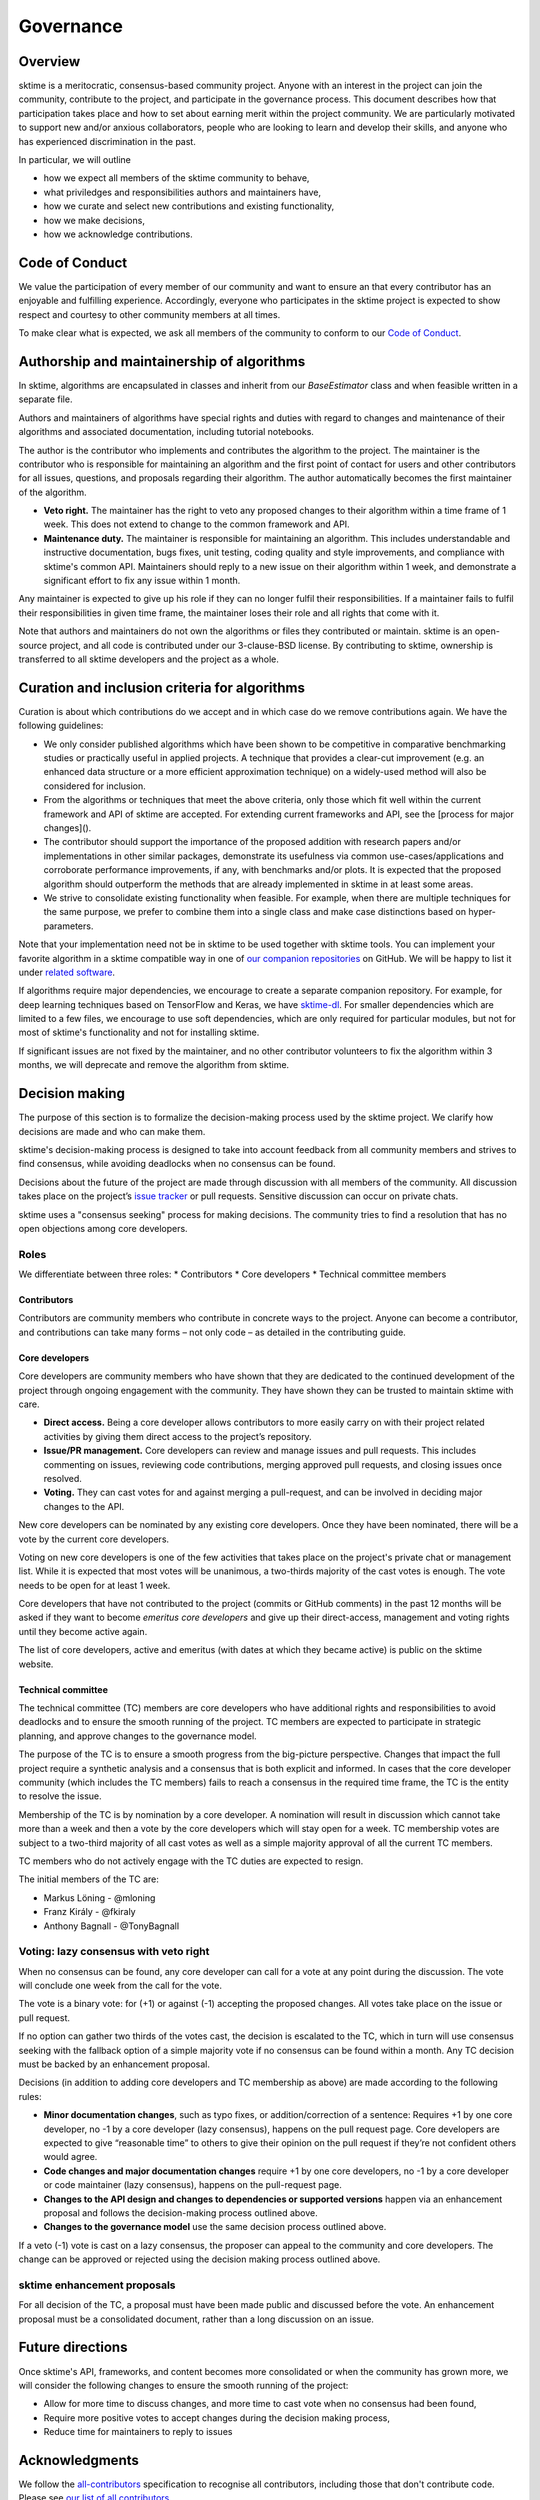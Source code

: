 Governance
==========

Overview
--------
sktime is a meritocratic, consensus-based community project. Anyone with an interest in the project can join the community, contribute to the project, and participate in the governance process. This document describes how that participation takes place and how to set about earning merit within the project community. We are particularly motivated to support new and/or anxious collaborators, people who are looking to learn and develop their skills, and anyone who has experienced discrimination in the past.

In particular, we will outline

* how we expect all members of the sktime community to behave,
* what priviledges and responsibilities authors and maintainers have,
* how we curate and select new contributions and existing functionality,
* how we make decisions,
* how we acknowledge contributions.


Code of Conduct
---------------
We value the participation of every member of our community and want to ensure an that every contributor has an enjoyable and fulfilling experience. Accordingly, everyone who participates in the sktime project is expected to show respect and courtesy to other community members at all times.

To make clear what is expected, we ask all members of the community to
conform to our `Code of Conduct <https://github
.com/alan-turing-institute/sktime/blob/master/CODE_OF_CONDUCT.rst>`_.

Authorship and maintainership of algorithms
-------------------------------------------

In sktime, algorithms are encapsulated in classes and inherit from our `BaseEstimator` class and when feasible written in a separate file.

Authors and maintainers of algorithms have special rights and duties with regard to changes and maintenance of their algorithms and associated documentation, including tutorial notebooks.

The author is the contributor who implements and contributes the algorithm to the project. The maintainer is the contributor who is responsible for maintaining an algorithm and the first point of contact for users and other contributors for all issues, questions, and proposals regarding their algorithm. The author automatically becomes the first maintainer of the algorithm.

* **Veto right.** The maintainer has the right to veto any proposed changes to their algorithm within a time frame of 1 week. This does not extend to change to the common framework and API.

* **Maintenance duty.** The maintainer is responsible for maintaining an algorithm. This includes understandable and instructive documentation, bugs fixes, unit testing, coding quality and style improvements, and compliance with sktime's common API. Maintainers should reply to a new issue on their algorithm within 1 week, and demonstrate a significant effort to fix any issue within 1 month.

Any maintainer is expected to give up his role if they can no longer fulfil their responsibilities. If a  maintainer fails to fulfil their responsibilities in given time frame, the maintainer loses their role and all rights that come with it.

Note that authors and maintainers do not own the algorithms or files they contributed or maintain. sktime is an open-source project, and all code is contributed under our 3-clause-BSD license. By contributing to sktime, ownership is transferred to all sktime developers and the project as a whole.


Curation and inclusion criteria for algorithms
----------------------------------------------

Curation is about which contributions do we accept and in which case do we remove contributions again. We have the following guidelines:

* We only consider published algorithms which have been shown to be competitive in comparative benchmarking studies or practically useful in applied projects. A technique that provides a clear-cut improvement (e.g. an enhanced data structure or a more efficient approximation technique) on a widely-used method will also be considered for inclusion.
* From the algorithms or techniques that meet the above criteria, only those which fit well within the current framework and API of sktime are accepted. For extending current frameworks and API, see the [process for major changes]().
* The contributor should support the importance of the proposed addition with research papers and/or implementations in other similar packages, demonstrate its usefulness via common use-cases/applications and corroborate performance improvements, if any, with benchmarks and/or plots. It is expected that the proposed algorithm should outperform the methods that are already implemented in sktime in at least some areas.
* We strive to consolidate existing functionality when feasible. For example, when there are multiple techniques for the same purpose, we prefer to combine them into a single class and make case distinctions based on hyper-parameters.

Note that your implementation need not be in sktime to be used together with
sktime tools. You can implement your favorite algorithm in a sktime
compatible way in one of `our companion repositories <https://github
.com/sktime>`_ on GitHub. We will be happy to list it under `related
software <https://github.com/alan-turing-institute/sktime/wiki/related
-software>`_.

If algorithms require major dependencies, we encourage to create a separate
companion repository. For example, for deep learning techniques based on
TensorFlow and Keras, we have `sktime-dl <https://github
.com/sktime/sktime-dl>`_. For smaller dependencies which are limited to a few files, we encourage to use soft dependencies, which are only required for particular modules, but not for most of sktime's functionality and not for installing sktime.

If significant issues are not fixed by the maintainer, and no other contributor volunteers to fix the algorithm within 3 months, we will deprecate and remove the algorithm from sktime.

Decision making
---------------

The purpose of this section is to formalize the decision-making process used by the sktime project. We clarify how decisions are made and who can make them.

sktime's decision-making process is designed to take into account feedback from all community members and strives to find consensus, while avoiding deadlocks when no consensus can be found.

Decisions about the future of the project are made through discussion with
all members of the community. All discussion takes place on the project’s
`issue tracker <https://github.com/alan-turing-institute/sktime/issues>`_ or
pull requests. Sensitive discussion can occur on private chats.

sktime uses a "consensus seeking" process for making decisions. The community tries to find a resolution that has no open objections among core developers.

Roles
~~~~~
We differentiate between three roles:
* Contributors
* Core developers
* Technical committee members

Contributors
++++++++++++

Contributors are community members who contribute in concrete ways to the project. Anyone can become a contributor, and contributions can take many forms – not only code – as detailed in the contributing guide.

Core developers
+++++++++++++++

Core developers are community members who have shown that they are dedicated to the continued development of the project through ongoing engagement with the community. They have shown they can be trusted to maintain sktime with care.

* **Direct access.** Being a core developer allows contributors to more easily carry on with their project related activities by giving them direct access to the project’s repository.
* **Issue/PR management.** Core developers can review and manage issues and pull requests. This includes commenting on issues, reviewing code contributions, merging approved pull requests, and closing issues once resolved.
* **Voting.** They can cast votes for and against merging a pull-request, and can be involved in deciding major changes to the API.

New core developers can be nominated by any existing core developers. Once they have been nominated, there will be a vote by the current core developers.

Voting on new core developers is one of the few activities that takes place on the project's private chat or management list. While it is expected that most votes will be unanimous, a two-thirds majority of the cast votes is enough. The vote needs to be open for at least 1 week.

Core developers that have not contributed to the project (commits or GitHub comments) in the past 12 months will be asked if they want to become *emeritus core developers* and give up their direct-access, management and voting rights until they become active again.

The list of core developers, active and emeritus (with dates at which they became active) is public on the sktime website.

Technical committee
+++++++++++++++++++

The technical committee (TC) members are core developers who have additional rights and responsibilities to avoid deadlocks and to ensure the smooth running of the project. TC members are expected to participate in strategic planning, and approve changes to the governance model.

The purpose of the TC is to ensure a smooth progress from the big-picture perspective. Changes that impact the full project require a synthetic analysis and a consensus that is both explicit and informed. In cases that the core developer community (which includes the TC members) fails to reach a consensus in the required time frame, the TC is the entity to resolve the
issue.

Membership of the TC is by nomination by a core developer. A nomination will result in discussion which cannot take more than a week and then a vote by the core developers which will stay open for a week. TC membership votes are subject to a two-third majority of all cast votes as well as a simple majority approval of all the current TC members.

TC members who do not actively engage with the TC duties are expected to resign.

The initial members of the TC are:

* Markus Löning - @mloning
* Franz Király - @fkiraly
* Anthony Bagnall - @TonyBagnall

Voting: lazy consensus with veto right
~~~~~~~~~~~~~~~~~~~~~~~~~~~~~~~~~~~~~~

When no consensus can be found, any core developer can call for a vote at any point during the discussion. The vote will conclude one week from the call for the vote.

The vote is a binary vote: for (+1) or against (-1) accepting the proposed changes. All votes take place on the issue or pull request.

If no option can gather two thirds of the votes cast, the decision is escalated to the TC, which in turn will use consensus seeking with the fallback option of a simple majority vote if no consensus can be found within a month. Any TC decision must be backed by an enhancement proposal.

Decisions (in addition to adding core developers and TC membership as above) are made according to the following rules:

* **Minor documentation changes**, such as typo fixes, or addition/correction of a sentence: Requires +1 by one core developer, no -1 by a core developer (lazy consensus), happens on the pull request page. Core developers are expected to give “reasonable time” to others to give their opinion on the pull request if they’re not confident others would agree.
* **Code changes and major documentation changes** require +1 by one core developers, no -1 by a core developer or code maintainer (lazy consensus), happens on the pull-request page.
* **Changes to the API design and changes to dependencies or supported versions** happen via an enhancement proposal and follows the decision-making process outlined above.
* **Changes to the governance model** use the same decision process outlined above.

If a veto (-1) vote is cast on a lazy consensus, the proposer can appeal to the community and core developers. The change can be approved or rejected using the decision making process outlined above.

sktime enhancement proposals
~~~~~~~~~~~~~~~~~~~~~~~~~~~~

For all decision of the TC, a proposal must have been made public and discussed before the vote. An enhancement proposal must be a consolidated document, rather than a long discussion on an issue.


Future directions
-----------------
Once sktime's API, frameworks, and content becomes more consolidated or when the community has grown more, we will consider the following changes to ensure the smooth running of the project:

* Allow for more time to discuss changes, and more time to cast vote when no consensus had been found,
* Require more positive votes to accept changes during the decision making process,
* Reduce time for maintainers to reply to issues


Acknowledgments
---------------
We follow the `all-contributors <https://allcontributors.org>`_ specification
to recognise all contributors, including those that don't contribute code.
Please see `our list of all contributors <https://github
.com/alan-turing-institute/sktime/blob/master/CONTRIBUTORS.md>`_.

If you think, we've missed anyone, please let us know or open a PR with the
appropriate changes to `sktime/.all-contributorsrc <https://github
.com/alan-turing-institute/sktime/blob/master/.all-contributorsrc>`_.


References
----------

Large parts of sktime's governance model are adapted from `scikit-learn's
governance model <https://sktime.org/stable/governance.html>`_.
